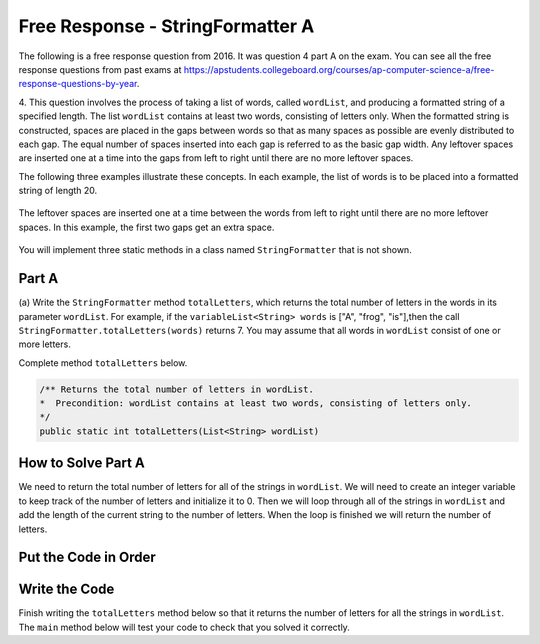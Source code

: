 .. qnum::
   :prefix:  8-20-
   :start: 1

Free Response - StringFormatter A
-----------------------------------

..	index::
	single: trio
    single: free response
    
The following is a free response question from 2016. It was question 4 part A on the exam. You can see all the free response questions from past exams at https://apstudents.collegeboard.org/courses/ap-computer-science-a/free-response-questions-by-year. 

4.  This question involves the process of taking a list of words, called ``wordList``, and producing a formatted string of a specified length. 
The list ``wordList`` contains at least two words, consisting of letters only.  
When the formatted string is constructed, spaces are placed in the gaps between words so that as many spaces as possible are evenly distributed to each gap. 
The equal number of spaces inserted into each gap is referred to as the basic gap width. 
Any leftover spaces are inserted one at a time into the gaps from left to right until there are no more leftover spaces. 

The following three examples illustrate these concepts. In each example, the list of words is to be placed into a formatted string of length 20. 
 
.. figure:: Figures/2016FRQ4A1.png
    :width: 700px
    :align: center
    :figclass: align-center
    
The leftover spaces are inserted one at a time between the words from left to right until there are no more leftover spaces. 
In this example, the first two gaps get an extra space.

.. figure:: Figures/2016FRQ4A2.png
    :width: 700px
    :align: center
    :figclass: align-center
    
You will implement three static methods in a class named ``StringFormatter`` that is not shown.

Part A
========

(a) Write the ``StringFormatter`` method ``totalLetters``, which returns the total number of letters in the words in its parameter ``wordList``.
For example, if the ``variableList<String> words`` is ["A", "frog", "is"],then the call ``StringFormatter.totalLetters(words)`` returns 7. 
You may assume that all words in ``wordList`` consist of one or more letters.

Complete method ``totalLetters`` below. 

.. code-block:: java 

   /** Returns the total number of letters in wordList. 
   *  Precondition: wordList contains at least two words, consisting of letters only. 
   */ 
   public static int totalLetters(List<String> wordList)
   
How to Solve Part A
=====================

We need to return the total number of letters for all of the strings in ``wordList``.  We will need to create an
integer variable to keep track of the number of letters and initialize it to 0.  Then we will loop through all of the strings in ``wordList`` and 
add the length of the current string to the number of letters.  When the loop is finished we will return the number of letters.


Put the Code in Order 
======================

.. parsonsprob:: 2016Q4A
   :numbered: left
   :adaptive:

   The following has the correct code to solve this problem, but also contains extra code that isn't needed in a correct solution.  Drag the needed blocks from the left into the correct order on the right and indent them as well. Check your solution by clicking on the <i>Check Me</i> button.  You will be told if any of the blocks are in the wrong or are in the wrong order.  You will also be told if the indention is wrong.
   -----
   public static int totalLetters(List<String> wordList)
   {
   =====
       int numLetters = 0; 
   =====
       for (String s : wordList)
   =====
       for (String s in wordList) #paired
   =====
           numLetters = numLetters + s.length();
   =====
           numLetters = numLetters + wordList.length(); #paired
   =====
       return numLetters;
   =====
       return numletters; #paired
   =====
   }

Write the Code
==================

Finish writing the ``totalLetters`` method below so that it returns the number of letters for all the strings in ``wordList``.  The ``main`` method below will test your code to check that you solved it correctly.
   
.. activecode:: lcfrsTotalLetters
   :language: java 
   
   import java.util.*;
   public class StringFormatter
   {
       /** Returns the total number of letters in wordList. 
        *  Precondition: wordList contains at least two words, consisting of letters only. 
        */
       public static int totalLetters(List<String> wordList)
       {
       }
       
       public static void main(String[] args)
       {
            List<String> myWords = new ArrayList<String>();
            myWords.add("A");
            myWords.add("frog");
            myWords.add("is");
            System.out.println("Should print 7 and prints: " + totalLetters(myWords));
            
            List<String>words2 = new ArrayList<String>();
            words2.add("Hi");
            words2.add("Bye");
            System.out.println("Should print 5 and prints: " + totalLetters(words2));
       }
   }
   
   


  